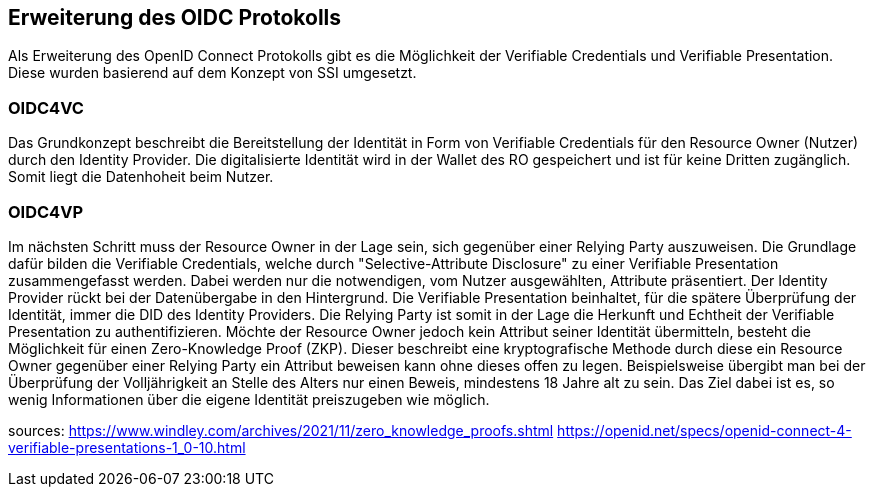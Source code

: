 == Erweiterung des OIDC Protokolls

Als Erweiterung des OpenID Connect Protokolls gibt es die Möglichkeit der Verifiable Credentials und Verifiable Presentation. 
Diese wurden basierend auf dem Konzept von SSI umgesetzt. 

=== OIDC4VC

Das Grundkonzept beschreibt die Bereitstellung der Identität in Form von Verifiable Credentials für den Resource Owner (Nutzer) durch den Identity Provider. Die digitalisierte Identität wird in der Wallet des RO gespeichert und ist für keine Dritten zugänglich. Somit liegt die Datenhoheit beim Nutzer.

=== OIDC4VP

Im nächsten Schritt muss der Resource Owner in der Lage sein, sich gegenüber einer Relying Party auszuweisen. Die Grundlage dafür bilden die Verifiable Credentials, welche durch "Selective-Attribute Disclosure" zu einer Verifiable Presentation zusammengefasst werden. Dabei werden nur die notwendigen, vom Nutzer ausgewählten, Attribute präsentiert. 
Der Identity Provider rückt bei der Datenübergabe in den Hintergrund. Die Verifiable Presentation beinhaltet, für die spätere Überprüfung der Identität, immer die DID des Identity Providers. Die Relying Party ist somit in der Lage die Herkunft und Echtheit der Verifiable Presentation zu authentifizieren.
Möchte der Resource Owner jedoch kein Attribut seiner Identität übermitteln, besteht die Möglichkeit für einen Zero-Knowledge Proof (ZKP).
Dieser beschreibt eine kryptografische Methode durch diese ein Resource Owner gegenüber einer Relying Party ein Attribut beweisen kann ohne dieses offen zu legen. 
Beispielsweise übergibt man bei der Überprüfung der Volljährigkeit an Stelle des Alters nur einen Beweis, mindestens 18 Jahre alt zu sein. Das Ziel dabei ist es, so wenig Informationen über die eigene Identität preiszugeben wie möglich. 



sources:
https://www.windley.com/archives/2021/11/zero_knowledge_proofs.shtml
https://openid.net/specs/openid-connect-4-verifiable-presentations-1_0-10.html


// Quellen: https://www.windley.com/archives/2020/11/didcomm_and_the_self-sovereign_internet.shtml
